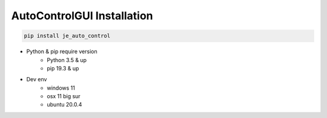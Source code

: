 ==============================
AutoControlGUI Installation
==============================
.. code-block:: python

    pip install je_auto_control

* Python & pip require version
    * Python 3.5 & up
    * pip 19.3 & up

* Dev env
    * windows 11
    * osx 11 big sur
    * ubuntu 20.0.4